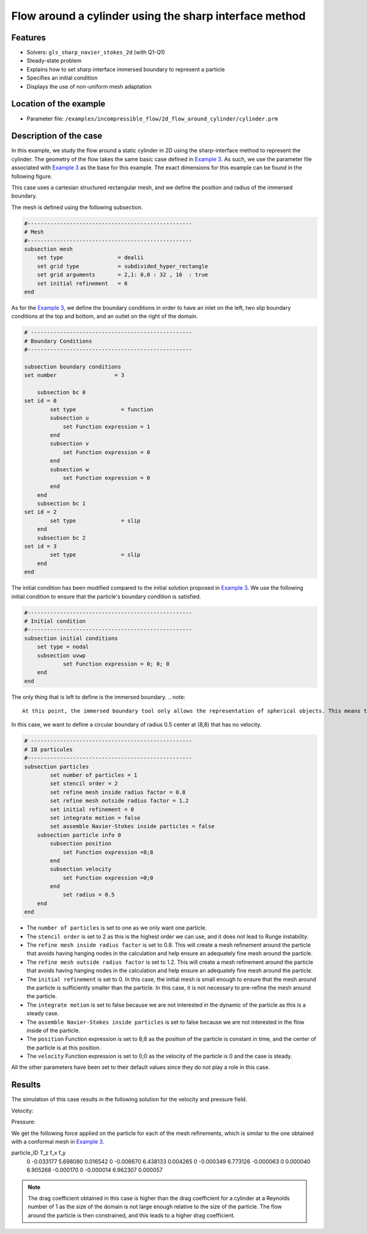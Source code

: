 ==============================================================================
Flow around a cylinder using the sharp interface method
==============================================================================
Features
----------------------------------
- Solvers: ``gls_sharp_navier_stokes_2d`` (with Q1-Q1) 
- Steady-state problem
- Explains how to set sharp interface immersed boundary to represent a particle
- Specifies an initial condition
- Displays the use of non-uniform mesh adaptation 

Location of the example
------------------------

- Parameter file: ``/examples/incompressible_flow/2d_flow_around_cylinder/cylinder.prm``


Description of the case
-----------------------

In this example, we study the flow around a static cylinder in 2D using the sharp-interface method to represent the cylinder. The geometry of the flow takes the same basic case defined in 
`Example 3 <../../incompressible-flow/2d-flow-around-cylinder/2d-flow-around-cylinder.html>`_. As such, we use the parameter file associated with `Example 3 <../../incompressible-flow/2d-flow-around-cylinder/2d-flow-around-cylinder.html>`_ as the base for this example. The exact dimensions for this example can be found in the following figure. 

.. image:: images/cylinder_case.png
    :alt: Simulation schematic
    :align: center

This case uses a cartesian structured rectangular mesh, and we define the position and radius of the immersed boundary.
    
The mesh is defined using the following subsection.

.. code-block:: text

	#---------------------------------------------------
	# Mesh
	#---------------------------------------------------
	subsection mesh
	    set type                 = dealii
	    set grid type            = subdivided_hyper_rectangle
	    set grid arguments       = 2,1: 0,0 : 32 , 16  : true
	    set initial refinement   = 6
	end
	
As for the `Example 3 <../../incompressible-flow/2d-flow-around-cylinder/2d-flow-around-cylinder.html>`_, we define the boundary conditions in order to have an inlet on the left, two slip boundary conditions at the top and bottom, and an outlet on the right of the domain.


.. code-block:: text

	# --------------------------------------------------
	# Boundary Conditions
	#---------------------------------------------------

	subsection boundary conditions
	set number                  = 3
	   
	    subsection bc 0
	set id = 0
		set type              = function
		subsection u
		    set Function expression = 1
		end
		subsection v
		    set Function expression = 0
		end
		subsection w
		    set Function expression = 0
		end
	    end
	    subsection bc 1
	set id = 2
		set type              = slip
	    end
	    subsection bc 2
	set id = 3
		set type              = slip
	    end
	end
	
The initial condition has been modified compared to the initial solution proposed in `Example 3 <../../incompressible-flow/2d-flow-around-cylinder/2d-flow-around-cylinder.html>`_. We use the following initial condition to ensure that the particle's boundary condition is satisfied.

.. code-block:: text

	#---------------------------------------------------
	# Initial condition
	#---------------------------------------------------
	subsection initial conditions
	    set type = nodal
	    subsection uvwp
		    set Function expression = 0; 0; 0
	    end
	end
	
The only thing that is left to define is the immersed boundary.
.. note::

	At this point, the immersed boundary tool only allows the representation of spherical objects. This means the immersed boundary can represent a circle in 2D and a spherical shell in 3d. We refer to the parameter definition of the immersed boundary in `this <../../../parameters/resolved_cfd-dem/resolved_cfd-dem.html>`_ section of the documentation.

In this case, we want to define a circular boundary of radius 0.5 center at (8,8) that has no velocity.

.. code-block:: text

	# --------------------------------------------------
	# IB particules
	#---------------------------------------------------
        subsection particles
                set number of particles = 1
                set stencil order = 2
                set refine mesh inside radius factor = 0.8
                set refine mesh outside radius factor = 1.2
                set initial refinement = 0
                set integrate motion = false
                set assemble Navier-Stokes inside particles = false
            subsection particle info 0
                subsection position
                    set Function expression =8;8
                end
                subsection velocity
                    set Function expression =0;0
                end
                    set radius = 0.5
            end
        end

* The ``number of particles`` is set to one as we only want one particle.

* The ``stencil order`` is set to 2 as this is the highest order we can use, and it does not lead to Runge instability.

* The ``refine mesh inside radius factor`` is set to 0.8. This will create a mesh refinement around the particle that avoids having hanging nodes in the calculation and help ensure an adequately fine mesh around the particle.

* The ``refine mesh outside radius factor`` is set to 1.2. This will create a mesh refinement around the particle that avoids having hanging nodes in the calculation and help ensure an adequately fine mesh around the particle.

* The ``initial refinement`` is set to 0. In this case, the initial mesh is small enough to ensure that the mesh around the particle is sufficiently smaller than the particle. In this case, it is not necessary to pre-refine the mesh around the particle.

* The ``integrate motion`` is set to false because we are not interested in the dynamic of the particle as this is a steady case.

* The ``assemble Navier-Stokes inside particles`` is set to false because we are not interested in the flow inside of the particle.

* The ``position`` Function expression is set to 8;8 as the position of the particle is constant in time, and the center of the particle is at this position. 

* The ``velocity`` Function expression is set to 0;0 as the velocity of the particle is 0 and the case is steady. 

All the other parameters have been set to their default values since they do not play a role in this case.


Results
---------------
The simulation of this case results in the following solution for the velocity and pressure field. 


Velocity:
 
.. image:: images/exemple10_velocite.png
    :alt: Simulation schematic
    :align: center

Pressure: 

.. image:: images/exemple10_pression.png
    :alt: Simulation schematic
    :align: center

We get the following force applied on the particle for each of the mesh refinements, which is similar to the one obtained with a conformal mesh in `Example 3 <../../incompressible-flow/2d-flow-around-cylinder/2d-flow-around-cylinder.html>`_. 


.. code-block:: text

particle_ID    T_z      f_x       f_y    
          0 -0.033177 5.698080  0.016542 
          0 -0.006670 6.438133  0.004265 
          0 -0.000349 6.773126 -0.000063 
          0  0.000040 6.905268 -0.000170 
          0 -0.000014 6.962307  0.000057 
          
.. note:: 
	The drag coefficient obtained in this case is higher than the drag coefficient for a cylinder at a Reynolds number of 1 as the size of the domain is not large enough relative to the size of the particle. The flow around the particle is then constrained, and this leads to a higher drag coefficient.
	
	
	
